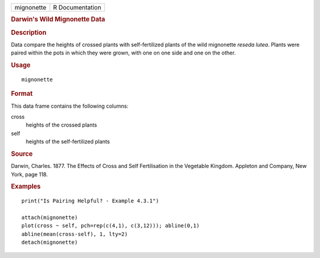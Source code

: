 .. container::

   .. container::

      ========== ===============
      mignonette R Documentation
      ========== ===============

      .. rubric:: Darwin's Wild Mignonette Data
         :name: darwins-wild-mignonette-data

      .. rubric:: Description
         :name: description

      Data compare the heights of crossed plants with self-fertilized
      plants of the wild mignonette *reseda lutea*. Plants were paired
      within the pots in which they were grown, with one on one side and
      one on the other.

      .. rubric:: Usage
         :name: usage

      ::

         mignonette

      .. rubric:: Format
         :name: format

      This data frame contains the following columns:

      cross
         heights of the crossed plants

      self
         heights of the self-fertilized plants

      .. rubric:: Source
         :name: source

      Darwin, Charles. 1877. The Effects of Cross and Self Fertilisation
      in the Vegetable Kingdom. Appleton and Company, New York, page
      118.

      .. rubric:: Examples
         :name: examples

      ::

         print("Is Pairing Helpful? - Example 4.3.1")

         attach(mignonette)
         plot(cross ~ self, pch=rep(c(4,1), c(3,12))); abline(0,1) 
         abline(mean(cross-self), 1, lty=2)
         detach(mignonette)
